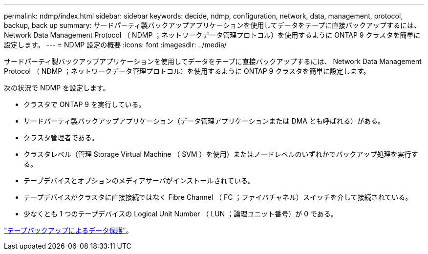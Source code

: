 ---
permalink: ndmp/index.html 
sidebar: sidebar 
keywords: decide, ndmp, configuration, network, data, management, protocol, backup, back up 
summary: サードパーティ製バックアップアプリケーションを使用してデータをテープに直接バックアップするには、 Network Data Management Protocol （ NDMP ；ネットワークデータ管理プロトコル）を使用するように ONTAP 9 クラスタを簡単に設定します。 
---
= NDMP 設定の概要
:icons: font
:imagesdir: ../media/


[role="lead"]
サードパーティ製バックアップアプリケーションを使用してデータをテープに直接バックアップするには、 Network Data Management Protocol （ NDMP ；ネットワークデータ管理プロトコル）を使用するように ONTAP 9 クラスタを簡単に設定します。

次の状況で NDMP を設定します。

* クラスタで ONTAP 9 を実行している。
* サードパーティ製バックアップアプリケーション（データ管理アプリケーションまたは DMA とも呼ばれる）がある。
* クラスタ管理者である。
* クラスタレベル（管理 Storage Virtual Machine （ SVM ）を使用）またはノードレベルのいずれかでバックアップ処理を実行する。
* テープデバイスとオプションのメディアサーバがインストールされている。
* テープデバイスがクラスタに直接接続ではなく Fibre Channel （ FC ；ファイバチャネル）スイッチを介して接続されている。
* 少なくとも 1 つのテープデバイスの Logical Unit Number （ LUN ；論理ユニット番号）が 0 である。


link:../tape-backup/index.html["テープバックアップによるデータ保護"]。
